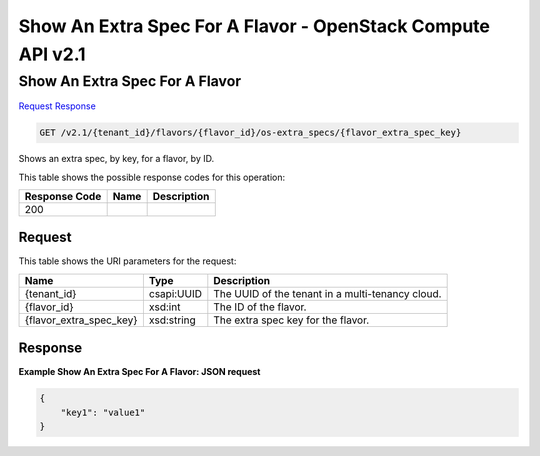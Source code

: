 =============================================================================
Show An Extra Spec For A Flavor -  OpenStack Compute API v2.1
=============================================================================

Show An Extra Spec For A Flavor
~~~~~~~~~~~~~~~~~~~~~~~~~

`Request <GET_show_an_extra_spec_for_a_flavor_v2.1_tenant_id_flavors_flavor_id_os-extra_specs_flavor_extra_spec_key_.rst#request>`__
`Response <GET_show_an_extra_spec_for_a_flavor_v2.1_tenant_id_flavors_flavor_id_os-extra_specs_flavor_extra_spec_key_.rst#response>`__

.. code-block:: javascript

    GET /v2.1/{tenant_id}/flavors/{flavor_id}/os-extra_specs/{flavor_extra_spec_key}

Shows an extra spec, by key, for a flavor, by ID.



This table shows the possible response codes for this operation:


+--------------------------+-------------------------+-------------------------+
|Response Code             |Name                     |Description              |
+==========================+=========================+=========================+
|200                       |                         |                         |
+--------------------------+-------------------------+-------------------------+


Request
^^^^^^^^^^^^^^^^^

This table shows the URI parameters for the request:

+--------------------------+-------------------------+-------------------------+
|Name                      |Type                     |Description              |
+==========================+=========================+=========================+
|{tenant_id}               |csapi:UUID               |The UUID of the tenant   |
|                          |                         |in a multi-tenancy cloud.|
+--------------------------+-------------------------+-------------------------+
|{flavor_id}               |xsd:int                  |The ID of the flavor.    |
+--------------------------+-------------------------+-------------------------+
|{flavor_extra_spec_key}   |xsd:string               |The extra spec key for   |
|                          |                         |the flavor.              |
+--------------------------+-------------------------+-------------------------+








Response
^^^^^^^^^^^^^^^^^^





**Example Show An Extra Spec For A Flavor: JSON request**


.. code::

    {
        "key1": "value1"
    }
    


